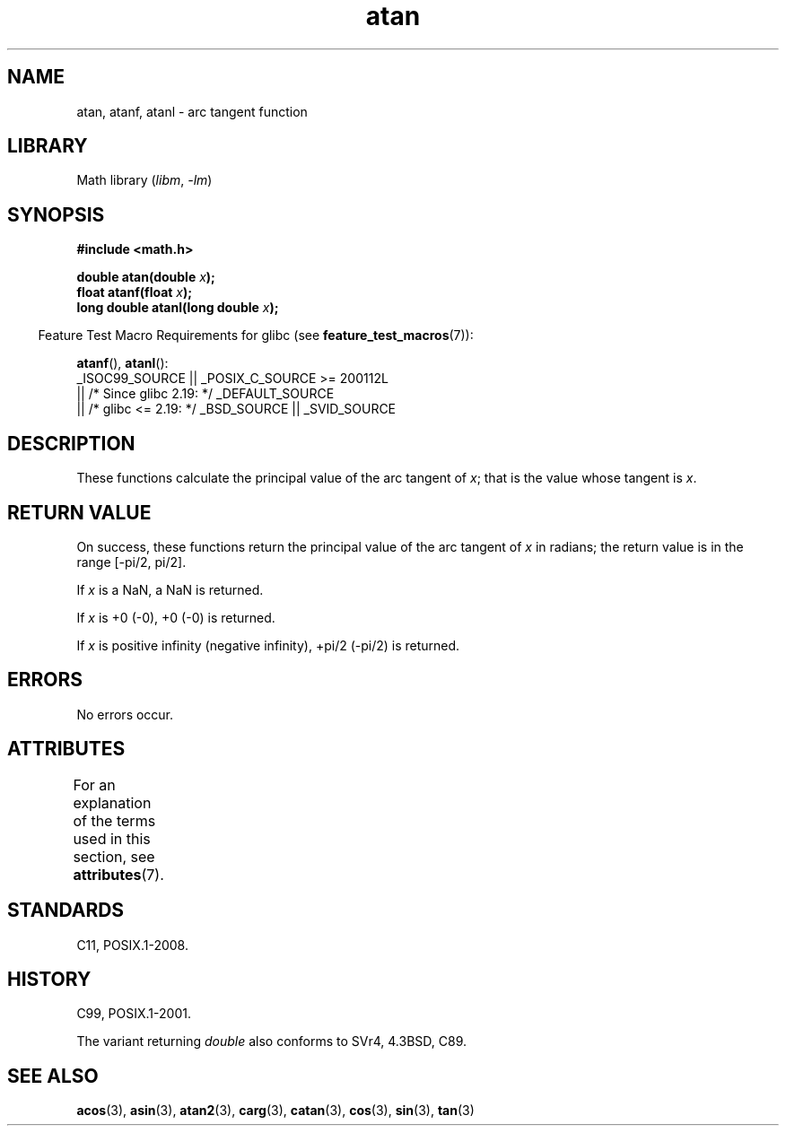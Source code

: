 '\" t
.\" Copyright, the authors of the Linux man-pages project
.\"
.\" SPDX-License-Identifier: Linux-man-pages-copyleft
.\"
.TH atan 3 (date) "Linux man-pages (unreleased)"
.SH NAME
atan, atanf, atanl \- arc tangent function
.SH LIBRARY
Math library
.RI ( libm ,\~ \-lm )
.SH SYNOPSIS
.nf
.B #include <math.h>
.P
.BI "double atan(double " x );
.BI "float atanf(float " x );
.BI "long double atanl(long double " x );
.P
.fi
.RS -4
Feature Test Macro Requirements for glibc (see
.BR feature_test_macros (7)):
.RE
.P
.BR atanf (),
.BR atanl ():
.nf
    _ISOC99_SOURCE || _POSIX_C_SOURCE >= 200112L
        || /* Since glibc 2.19: */ _DEFAULT_SOURCE
        || /* glibc <= 2.19: */ _BSD_SOURCE || _SVID_SOURCE
.fi
.SH DESCRIPTION
These functions calculate the principal value of the arc tangent of
.IR x ;
that is the value whose tangent is
.IR x .
.SH RETURN VALUE
On success,
these functions return the principal value of the arc tangent of
.I x
in radians;
the return value is in the range [\-pi/2,\ pi/2].
.P
If
.I x
is a NaN, a NaN is returned.
.P
If
.I x
is +0 (\-0),
+0 (\-0) is returned.
.P
If
.I x
is positive infinity (negative infinity), +pi/2 (\-pi/2) is returned.
.\"
.\" POSIX.1-2001 documents an optional range error for subnormal x;
.\" glibc 2.8 does not do this.
.SH ERRORS
No errors occur.
.SH ATTRIBUTES
For an explanation of the terms used in this section, see
.BR attributes (7).
.TS
allbox;
lbx lb lb
l l l.
Interface	Attribute	Value
T{
.na
.nh
.BR atan (),
.BR atanf (),
.BR atanl ()
T}	Thread safety	MT-Safe
.TE
.SH STANDARDS
C11, POSIX.1-2008.
.SH HISTORY
C99, POSIX.1-2001.
.P
The variant returning
.I double
also conforms to
SVr4, 4.3BSD, C89.
.SH SEE ALSO
.BR acos (3),
.BR asin (3),
.BR atan2 (3),
.BR carg (3),
.BR catan (3),
.BR cos (3),
.BR sin (3),
.BR tan (3)
